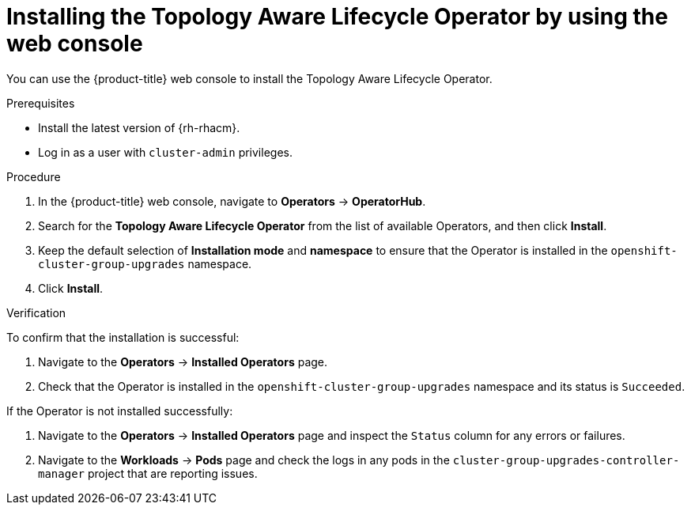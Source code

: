 // Module included in the following assemblies:
// Epic CNF-2600 (CNF-2133) (4.10), Story TELCODOCS-285
// * scalability_and_performance/cnf-topology-aware-lifecycle-operator.adoc

:_content-type: PROCEDURE
[id="installing-topology-aware-lifecycle-operator-using-web-console_{context}"]
= Installing the Topology Aware Lifecycle Operator by using the web console

You can use the {product-title} web console to install the Topology Aware Lifecycle Operator.

.Prerequisites

* Install the latest version of {rh-rhacm}.
* Log in as a user with `cluster-admin` privileges.

.Procedure

. In the {product-title} web console, navigate to *Operators* -> *OperatorHub*.
. Search for the *Topology Aware Lifecycle Operator* from the list of available Operators, and then click *Install*.
. Keep the default selection of *Installation mode* and *namespace* to ensure that the Operator is installed in the `openshift-cluster-group-upgrades` namespace.
. Click *Install*.

.Verification

To confirm that the installation is successful:

. Navigate to the *Operators* -> *Installed Operators* page.
. Check that the Operator is installed in the `openshift-cluster-group-upgrades` namespace and its status is `Succeeded`.

If the Operator is not installed successfully:

. Navigate to the *Operators* -> *Installed Operators* page and inspect the `Status` column for any errors or failures.
. Navigate to the *Workloads* -> *Pods* page and check the logs in any pods in the `cluster-group-upgrades-controller-manager` project that are reporting issues.